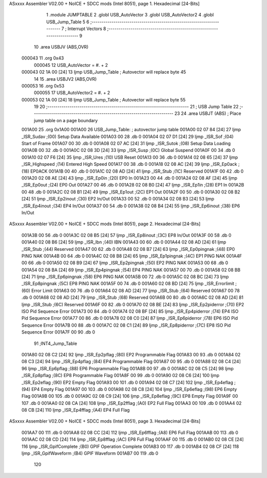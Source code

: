 ASxxxx Assembler V02.00 + NoICE + SDCC mods  (Intel 8051), page 1.
Hexadecimal [24-Bits]



                                      1 .module JUMPTABLE
                                      2 .globl USB_AutoVector
                                      3 .globl USB_AutoVector2
                                      4 .globl USB_Jump_Table
                                      5 
                                      6 ;-----------------------------------------------------------------------
                                      7 ; Interrupt Vectors
                                      8 ;-----------------------------------------------------------------------
                                      9 
                                     10 .area		USBJV	(ABS,OVR)
      000043                         11 .org		0x43
                           000045    12 USB_AutoVector	=	#. + 2
      000043 02 1A 00         [24]   13 		ljmp	USB_Jump_Table	; Autovector will replace byte 45
                                     14 
                                     15 .area		USBJV2	(ABS,OVR)
      000053                         16 .org		0x53
                           000055    17 USB_AutoVector2	=	#. + 2
      000053 02 1A 00         [24]   18 		ljmp	USB_Jump_Table	; Autovector will replace byte 55
                                     19 
                                     20 ;-----------------------------------------------------------------------
                                     21 ; USB Jump Table
                                     22 ;-----------------------------------------------------------------------
                                     23 
                                     24 .area		USBJT	(ABS)	; Place jump table on a page boundary
      001A00                         25 		.org		0x1A00
      001A00                         26 USB_Jump_Table:			; autovector jump table
      001A00 02 07 84         [24]   27 		ljmp  _ISR_Sudav		;(00) Setup Data Available
      001A03 00                      28 		.db   0
      001A04 02 07 D1         [24]   29 		ljmp  _ISR_Sof			;(04) Start of Frame
      001A07 00                      30 		.db   0
      001A08 02 07 AC         [24]   31 		ljmp  _ISR_Sutok		;(08) Setup Data Loading
      001A0B 00                      32 		.db   0
      001A0C 02 08 3D         [24]   33 		ljmp  _ISR_Susp			;(0C) Global Suspend
      001A0F 00                      34 		.db    0
      001A10 02 07 F6         [24]   35 		ljmp  _ISR_Ures			;(10) USB Reset     
      001A13 00                      36 		.db   0
      001A14 02 08 65         [24]   37 		ljmp  _ISR_Highspeed	;(14) Entered High Speed
      001A17 00                      38 		.db   0
      001A18 02 08 AC         [24]   39 		ljmp  _ISR_Ep0ack		;(18) EP0ACK
      001A1B 00                      40 		.db   0
      001A1C 02 08 AD         [24]   41 		ljmp  _ISR_Stub			;(1C) Reserved
      001A1F 00                      42 		.db   0
      001A20 02 08 AE         [24]   43 		ljmp  _ISR_Ep0in		;(20) EP0 In
      001A23 00                      44 		.db   0
      001A24 02 08 AF         [24]   45 		ljmp  _ISR_Ep0out		;(24) EP0 Out
      001A27 00                      46 		.db   0
      001A28 02 08 B0         [24]   47 		ljmp  _ISR_Ep1in		;(28) EP1 In
      001A2B 00                      48 		.db   0
      001A2C 02 08 B1         [24]   49 		ljmp  _ISR_Ep1out		;(2C) EP1 Out
      001A2F 00                      50 		.db   0
      001A30 02 08 B2         [24]   51 		ljmp  _ISR_Ep2inout		;(30) EP2 In/Out
      001A33 00                      52 		.db   0
      001A34 02 08 B3         [24]   53 		ljmp  _ISR_Ep4inout		;(34) EP4 In/Out
      001A37 00                      54 		.db   0
      001A38 02 08 B4         [24]   55 		ljmp  _ISR_Ep6inout		;(38) EP6 In/Out
ASxxxx Assembler V02.00 + NoICE + SDCC mods  (Intel 8051), page 2.
Hexadecimal [24-Bits]



      001A3B 00                      56 		.db   0
      001A3C 02 08 B5         [24]   57 		ljmp  _ISR_Ep8inout		;(3C) EP8 In/Out
      001A3F 00                      58 		.db   0
      001A40 02 08 B6         [24]   59 		ljmp  _ISR_Ibn			;(40) IBN
      001A43 00                      60 		.db   0
      001A44 02 08 AD         [24]   61 		ljmp  _ISR_Stub			;(44) Reserved
      001A47 00                      62 		.db   0
      001A48 02 08 B7         [24]   63 		ljmp  _ISR_Ep0pingnak	;(48) EP0 PING NAK
      001A4B 00                      64 		.db   0
      001A4C 02 08 B8         [24]   65 		ljmp  _ISR_Ep1pingnak	;(4C) EP1 PING NAK
      001A4F 00                      66 		.db   0
      001A50 02 08 B9         [24]   67 		ljmp  _ISR_Ep2pingnak	;(50) EP2 PING NAK
      001A53 00                      68 		.db   0
      001A54 02 08 BA         [24]   69 		ljmp  _ISR_Ep4pingnak	;(54) EP4 PING NAK
      001A57 00                      70 		.db   0
      001A58 02 08 BB         [24]   71 		ljmp  _ISR_Ep6pingnak	;(58) EP6 PING NAK
      001A5B 00                      72 		.db   0
      001A5C 02 08 BC         [24]   73 		ljmp  _ISR_Ep8pingnak	;(5C) EP8 PING NAK
      001A5F 00                      74 		.db   0
      001A60 02 08 BD         [24]   75 		ljmp  _ISR_Errorlimit	;(60) Error Limit
      001A63 00                      76 		.db   0
      001A64 02 08 AD         [24]   77 		ljmp  _ISR_Stub			;(64) Reserved
      001A67 00                      78 		.db   0
      001A68 02 08 AD         [24]   79 		ljmp  _ISR_Stub			;(68) Reserved
      001A6B 00                      80 		.db   0
      001A6C 02 08 AD         [24]   81 		ljmp  _ISR_Stub			;(6C) Reserved
      001A6F 00                      82 		.db   0
      001A70 02 08 BE         [24]   83 		ljmp  _ISR_Ep2piderror	;(70) EP2 ISO Pid Sequence Error
      001A73 00                      84 		.db   0
      001A74 02 08 BF         [24]   85 		ljmp  _ISR_Ep4piderror	;(74) EP4 ISO Pid Sequence Error
      001A77 00                      86 		.db   0
      001A78 02 08 C0         [24]   87 		ljmp  _ISR_Ep6piderror	;(78) EP6 ISO Pid Sequence Error
      001A7B 00                      88 		.db   0
      001A7C 02 08 C1         [24]   89 		ljmp  _ISR_Ep8piderror	;(7C) EP8 ISO Pid Sequence Error
      001A7F 00                      90 		.db   0
                                     91 ;INT4_Jump_Table
      001A80 02 08 C2         [24]   92 		ljmp  _ISR_Ep2pflag		;(80) EP2 Programmable Flag
      001A83 00                      93 		.db   0
      001A84 02 08 C3         [24]   94 		ljmp  _ISR_Ep4pflag		;(84) EP4 Programmable Flag
      001A87 00                      95 		.db   0
      001A88 02 08 C4         [24]   96 		ljmp  _ISR_Ep6pflag		;(88) EP6 Programmable Flag
      001A8B 00                      97 		.db   0
      001A8C 02 08 C5         [24]   98 		ljmp  _ISR_Ep8pflag		;(8C) EP8 Programmable Flag
      001A8F 00                      99 		.db   0
      001A90 02 08 C6         [24]  100 		ljmp  _ISR_Ep2eflag		;(90) EP2 Empty Flag
      001A93 00                     101 		.db   0
      001A94 02 08 C7         [24]  102 		ljmp  _ISR_Ep4eflag		;(94) EP4 Empty Flag
      001A97 00                     103 		.db   0
      001A98 02 08 C8         [24]  104 		ljmp  _ISR_Ep6eflag		;(98) EP6 Empty Flag
      001A9B 00                     105 		.db   0
      001A9C 02 08 C9         [24]  106 		ljmp  _ISR_Ep8eflag		;(9C) EP8 Empty Flag
      001A9F 00                     107 		.db   0
      001AA0 02 08 CA         [24]  108 		ljmp  _ISR_Ep2fflag		;(A0) EP2 Full Flag
      001AA3 00                     109 		.db   0
      001AA4 02 08 CB         [24]  110 		ljmp  _ISR_Ep4fflag		;(A4) EP4 Full Flag
ASxxxx Assembler V02.00 + NoICE + SDCC mods  (Intel 8051), page 3.
Hexadecimal [24-Bits]



      001AA7 00                     111 		.db   0
      001AA8 02 08 CC         [24]  112 		ljmp  _ISR_Ep6fflag		;(A8) EP6 Full Flag
      001AAB 00                     113 		.db   0
      001AAC 02 08 CD         [24]  114 		ljmp  _ISR_Ep8fflag		;(AC) EP8 Full Flag
      001AAF 00                     115 		.db   0
      001AB0 02 08 CE         [24]  116 		ljmp  _ISR_GpifComplete	;(B0) GPIF Operation Complete
      001AB3 00                     117 		.db   0
      001AB4 02 08 CF         [24]  118 		ljmp  _ISR_GpifWaveform	;(B4) GPIF Waveform
      001AB7 00                     119 		.db   0
                                    120 
